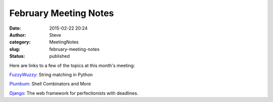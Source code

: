 February Meeting Notes
######################
:date: 2015-02-22 20:24
:author: Steve
:category: MeetingNotes
:slug: february-meeting-notes
:status: published

Here are links to a few of the topics at this month's meeting:

`FuzzyWuzzy <http://chairnerd.seatgeek.com/fuzzywuzzy-fuzzy-string-matching-in-python/>`__:
String matching in Python

`Plumbum <https://plumbum.readthedocs.org/en/latest/>`__: Shell
Combinators and More

`Django <https://www.djangoproject.com/>`__: The web framework for
perfectionists with deadlines.
